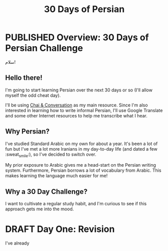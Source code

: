 #+TITLE: 30 Days of Persian
#+ORGA_PUBLISH_KEYWORD: PUBLISHED
#+TODO: DRAFT | PUBLISHED
* PUBLISHED Overview: 30 Days of Persian Challenge
CLOSED: [2019-09-21 Sat 16:26]
#+HTML: <div class="persian callout">

سلام!

#+HTML: </div>
** Hello there!

I'm going to start learning Persian over the next 30 days or so (I'll allow
myself the odd cheat day).

I'll be using [[https://www.chaiandconversation.com/][Chai & Conversation]] as my main resource. Since I'm also interested
in learning how to write informal Persian, I'll use Google Translate and some
other Internet resources to help me transcribe what I hear.
** Why Persian?
I've studied Standard Arabic on my own for about a year. It's been a lot of fun
but I've met a lot more Iranians in my day-to-day life (and dated a few
:sweat_smile:), so I've decided to switch over.

My prior exposure to Arabic gives me a head-start on the Persian writing system.
Furthermore, Persian borrows a lot of vocabulary from Arabic. This makes
learning the language much easier for me!
** Why a 30 Day Challenge?
I want to cultivate a regular study habit, and I'm curious to see if this
approach gets me into the mood.
* DRAFT Day One: Revision
I've already
